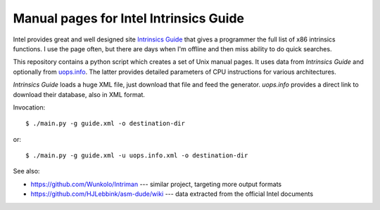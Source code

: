 ================================================================================
            Manual pages for Intel Intrinsics Guide
================================================================================

Intel provides great and well designed site `Intrinsics Guide`__ that gives
a programmer the full list of x86 intrinsics functions. I use the page often,
but there are days when I'm offline and then miss ability to do quick searches.

__ https://software.intel.com/sites/landingpage/IntrinsicsGuide/.

This repository contains a python script which creates a set of Unix manual
pages. It uses data from *Intrinsics Guide* and optionally from `uops.info`__.
The latter provides detailed parameters of CPU instructions for various
architectures.

__ http://uops.info/

*Intrinsics Guide* loads a huge XML file, just download that file and feed the
generator. *uops.info* provides a direct link to download their database, also
in XML format.

Invocation::

    $ ./main.py -g guide.xml -o destination-dir

or::

    $ ./main.py -g guide.xml -u uops.info.xml -o destination-dir


See also:

* https://github.com/Wunkolo/Intriman --- similar project, targeting more
  output formats
* https://github.com/HJLebbink/asm-dude/wiki --- data extracted from the
  official Intel documents
